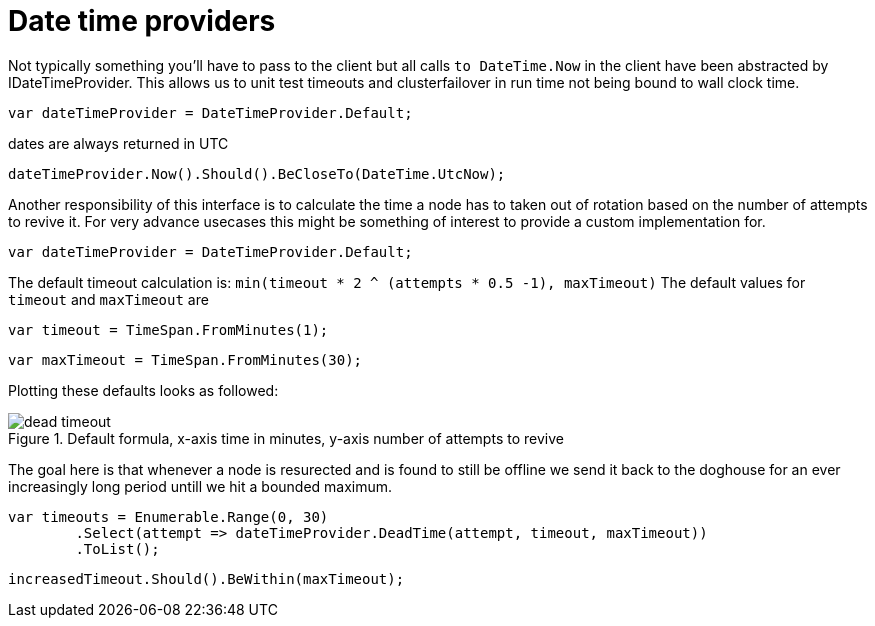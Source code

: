 = Date time providers

Not typically something you'll have to pass to the client but all calls `to DateTime.Now` 
in the client have been abstracted by IDateTimeProvider. This allows us to unit test timeouts and clusterfailover
in run time not being bound to wall clock time.

[source, csharp]
----
var dateTimeProvider = DateTimeProvider.Default;
----
dates are always returned in UTC 

[source, csharp]
----
dateTimeProvider.Now().Should().BeCloseTo(DateTime.UtcNow);
----
Another responsibility of this interface is to calculate the time a node has to taken out of rotation
based on the number of attempts to revive it. For very advance usecases this might be something of interest
to provide a custom implementation for.

[source, csharp]
----
var dateTimeProvider = DateTimeProvider.Default;
----

The default timeout calculation is: `min(timeout * 2 ^ (attempts * 0.5 -1), maxTimeout)`
The default values for `timeout` and `maxTimeout` are

[source, csharp]
----
var timeout = TimeSpan.FromMinutes(1);
----
[source, csharp]
----
var maxTimeout = TimeSpan.FromMinutes(30);
----
Plotting these defaults looks as followed:
[[timeout]]
.Default formula, x-axis time in minutes, y-axis number of attempts to revive
image::timeoutplot.png[dead timeout]	
The goal here is that whenever a node is resurected and is found to still be offline we send it
back to the doghouse for an ever increasingly long period untill we hit a bounded maximum.

[source, csharp]
----
var timeouts = Enumerable.Range(0, 30)
	.Select(attempt => dateTimeProvider.DeadTime(attempt, timeout, maxTimeout))
	.ToList();
----
[source, csharp]
----
increasedTimeout.Should().BeWithin(maxTimeout);
----
